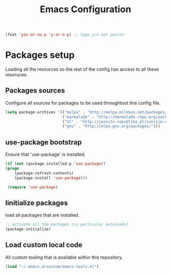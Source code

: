 #+TITLE: Emacs Configuration
#+OPTIONS: toc:4 h:4m 

   #+BEGIN_SRC emacs-lisp
     (fset 'yes-or-no-p 'y-or-n-p) ;; type y/n not yes/no
   #+END_SRC

* Packages setup
  
  Loading all the resources so the rest of the config has access to all these resoruces.

** Packages sources

   Configure all sources for packages to be used throughtout this config file.
   #+BEGIN_SRC emacs-lisp
    (setq package-archives '(("melpa" . "http://melpa.milkbox.net/packages/")
                             ("marmalade" . "http://marmalade-repo.org/packages/")
                             ("SC" . "http://joseito.republika.pl/sunrise-commander/")
                             ("gnu" . "http://elpa.gnu.org/packages/")))
   #+END_SRC


** use-package bootstrap

   Ensure that 'use-package' is installed.
   #+BEGIN_SRC emacs-lisp
   (if (not (package-installed-p 'use-package))
   (progn
       (package-refresh-contents)
       (package-install 'use-package)))
 
    (require 'use-package)
   #+END_SRC
   

** Iinitialize packages
  
   load all packages that are installed. 
   #+BEGIN_SRC emacs-lisp
   ;; activate all the packages (in particular autoloads)
   (package-initialize)
   #+END_SRC
   

** Load custom local code

   All custom tooling that is available within this repository.
   #+BEGIN_SRC emacs-lisp
   (load "~/.emacs.d/custom/emacs-tools.el")
   #+END_SRC
